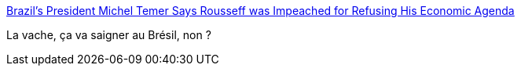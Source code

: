 :jbake-type: post
:jbake-status: published
:jbake-title: Brazil’s President Michel Temer Says Rousseff was Impeached for Refusing His Economic Agenda
:jbake-tags: politique,économie,_mois_sept.,_année_2016
:jbake-date: 2016-09-26
:jbake-depth: ../
:jbake-uri: shaarli/1474873771000.adoc
:jbake-source: https://nicolas-delsaux.hd.free.fr/Shaarli?searchterm=https%3A%2F%2Ftheintercept.com%2F2016%2F09%2F23%2Fbrazils-president-michel-temer-says-rousseff-was-impeached-for-refusing-his-economic-agenda%2F&searchtags=politique+%C3%A9conomie+_mois_sept.+_ann%C3%A9e_2016
:jbake-style: shaarli

https://theintercept.com/2016/09/23/brazils-president-michel-temer-says-rousseff-was-impeached-for-refusing-his-economic-agenda/[Brazil’s President Michel Temer Says Rousseff was Impeached for Refusing His Economic Agenda]

La vache, ça va saigner au Brésil, non ?
